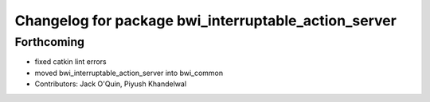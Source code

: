 ^^^^^^^^^^^^^^^^^^^^^^^^^^^^^^^^^^^^^^^^^^^^^^^^^^^^^
Changelog for package bwi_interruptable_action_server
^^^^^^^^^^^^^^^^^^^^^^^^^^^^^^^^^^^^^^^^^^^^^^^^^^^^^

Forthcoming
-----------
* fixed catkin lint errors
* moved bwi_interruptable_action_server into bwi_common
* Contributors: Jack O'Quin, Piyush Khandelwal

